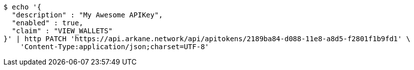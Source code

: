 [source,bash]
----
$ echo '{
  "description" : "My Awesome APIKey",
  "enabled" : true,
  "claim" : "VIEW_WALLETS"
}' | http PATCH 'https://api.arkane.network/api/apitokens/2189ba84-d088-11e8-a8d5-f2801f1b9fd1' \
    'Content-Type:application/json;charset=UTF-8'
----

